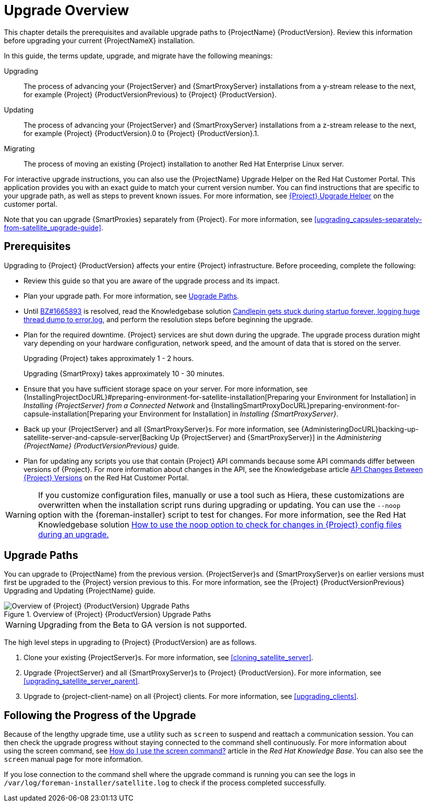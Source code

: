 [[upgrading_process_overview]]
= Upgrade Overview

This chapter details the prerequisites and available upgrade paths to {ProjectName} {ProductVersion}. Review this information before upgrading your current {ProjectNameX} installation.

In this guide, the terms update, upgrade, and migrate have the following meanings:

Upgrading::
The process of advancing your {ProjectServer} and {SmartProxyServer} installations from a y-stream release to the next, for example {Project} {ProductVersionPrevious} to {Project} {ProductVersion}.
Updating::
The process of advancing your {ProjectServer} and {SmartProxyServer} installations from a z-stream release to the next, for example {Project} {ProductVersion}.0 to {Project} {ProductVersion}.1.
Migrating::
The process of moving an existing {Project} installation to another Red{nbsp}Hat Enterprise{nbsp}Linux server.

For interactive upgrade instructions, you can also use the {ProjectName} Upgrade Helper on the Red{nbsp}Hat Customer Portal. This application provides you with an exact guide to match your current version number. You can find instructions that are specific to your upgrade path, as well as steps to prevent known issues. For more information, see https://access.redhat.com/labs/satelliteupgradehelper/[{Project} Upgrade Helper] on the customer portal.

Note that you can upgrade {SmartProxies} separately from {Project}. For more information, see xref:upgrading_capsules-separately-from-satellite_upgrade-guide[].

[[upgrading_prerequisites]]
== Prerequisites

Upgrading to {Project} {ProductVersion} affects your entire {Project} infrastructure. Before proceeding, complete the following:

ifdef::satellite[]
* Read the https://access.redhat.com/documentation/en-us/red_hat_satellite/{ProductVersion}/html/release_notes/index[Release Notes].
endif::[]
* Review this guide so that you are aware of the upgrade process and its impact.
* Plan your upgrade path. For more information, see xref:upgrade_paths[].

* Until https://bugzilla.redhat.com/show_bug.cgi?id=1665893[BZ#1665893] is resolved, read the Knowledgebase solution https://access.redhat.com/solutions/3803901[Candlepin gets stuck during startup forever, logging huge thread dump to error.log], and perform the resolution steps before beginning the upgrade.

* Plan for the required downtime. {Project} services are shut down during the upgrade. The upgrade process duration might vary depending on your hardware configuration, network speed, and the amount of data that is stored on the server.
+
Upgrading {Project} takes approximately 1 - 2 hours.
+
Upgrading {SmartProxy} takes approximately 10 - 30 minutes.

* Ensure that you have sufficient storage space on your server. For more information, see {InstallingProjectDocURL}#preparing-environment-for-satellite-installation[Preparing your Environment for Installation] in _Installing {ProjectServer} from a Connected Network_ and {InstallingSmartProxyDocURL}preparing-environment-for-capsule-installation[Preparing your Environment for Installation] in _Installing {SmartProxyServer}_.

* Back up your {ProjectServer} and all {SmartProxyServer}s. For more information, see {AdministeringDocURL}backing-up-satellite-server-and-capsule-server[Backing Up {ProjectServer} and {SmartProxyServer}] in the _Administering {ProjectName} {ProductVersionPrevious}_ guide.
* Plan for updating any scripts you use that contain {Project} API commands because some API commands differ between versions of {Project}. For more information about changes in the API, see the Knowledgebase article https://access.redhat.com/articles/4396911[API Changes Between {Project} Versions] on the Red{nbsp}Hat Customer Portal.

[WARNING]
If you customize configuration files, manually or use a tool such as Hiera, these customizations are overwritten when the installation script runs during upgrading or updating. You can use the `--noop` option with the {foreman-installer} script to test for changes. For more information, see the Red Hat Knowledgebase solution https://access.redhat.com/solutions/3351311[How to use the noop option to check for changes in {Project} config files during an upgrade.]


[[upgrade_paths]]
== Upgrade Paths

You can upgrade to {ProjectName} from the previous version. {ProjectServer}s and {SmartProxyServer}s on earlier versions must first be upgraded to the {Project} version previous to this. For more information, see the {Project} {ProductVersionPrevious} Upgrading and Updating {ProjectName} guide.

.Overview of {Project} {ProductVersion} Upgrade Paths
image::satellite_6.4_upgrade_paths.png[Overview of {Project} {ProductVersion} Upgrade Paths]

WARNING: Upgrading from the Beta to GA version is not supported.

The high level steps in upgrading to {Project} {ProductVersion} are as follows.

. Clone your existing {ProjectServer}s. For more information, see xref:cloning_satellite_server[].
. Upgrade {ProjectServer} and all {SmartProxyServer}s to {Project} {ProductVersion}. For more information, see xref:upgrading_satellite_server_parent[].
. Upgrade to {project-client-name} on all {Project} clients. For more information, see xref:upgrading_clients[].


[[following_the_progress_of_the_upgrade]]
== Following the Progress of the Upgrade

Because of the lengthy upgrade time, use a utility such as `screen` to suspend and reattach a communication session. You can then check the upgrade progress without staying connected to the command shell continuously. For more information about using the screen command, see link:https://access.redhat.com/articles/5247[How do I use the screen command?] article in the _Red{nbsp}Hat Knowledge{nbsp}Base_. You can also see the `screen` manual page for more information.

If you lose connection to the command shell where the upgrade command is running you can see the logs in `/var/log/foreman-installer/satellite.log` to check if the process completed successfully.
